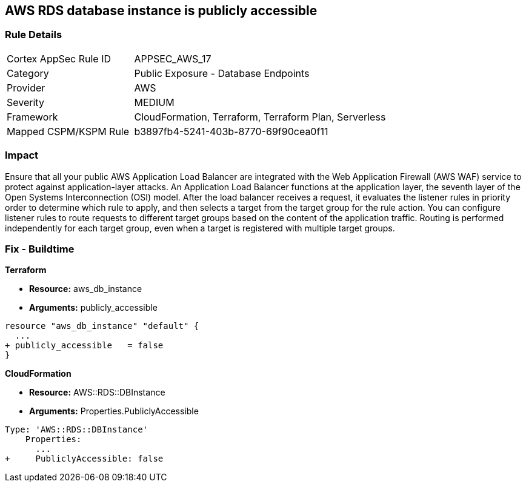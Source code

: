 == AWS RDS database instance is publicly accessible


=== Rule Details

[cols="1,2"]
|===
|Cortex AppSec Rule ID |APPSEC_AWS_17
|Category |Public Exposure - Database Endpoints
|Provider |AWS
|Severity |MEDIUM
|Framework |CloudFormation, Terraform, Terraform Plan, Serverless
|Mapped CSPM/KSPM Rule |b3897fb4-5241-403b-8770-69f90cea0f11
|===


=== Impact
Ensure that all your public AWS Application Load Balancer are integrated with the Web Application Firewall (AWS WAF) service to protect against application-layer attacks.
An Application Load Balancer functions at the application layer, the seventh layer of the Open Systems Interconnection (OSI) model.
After the load balancer receives a request, it evaluates the listener rules in priority order to determine which rule to apply, and then selects a target from the target group for the rule action.
You can configure listener rules to route requests to different target groups based on the content of the application traffic.
Routing is performed independently for each target group, even when a target is registered with multiple target groups.


=== Fix - Buildtime


*Terraform* 


* *Resource:* aws_db_instance
* *Arguments:* publicly_accessible


[source,go]
----
resource "aws_db_instance" "default" {
  ...
+ publicly_accessible   = false
}
----


*CloudFormation* 


* *Resource:* AWS::RDS::DBInstance
* *Arguments:* Properties.PubliclyAccessible


[source,yaml]
----
Type: 'AWS::RDS::DBInstance'
    Properties:
      ...
+     PubliclyAccessible: false
----
